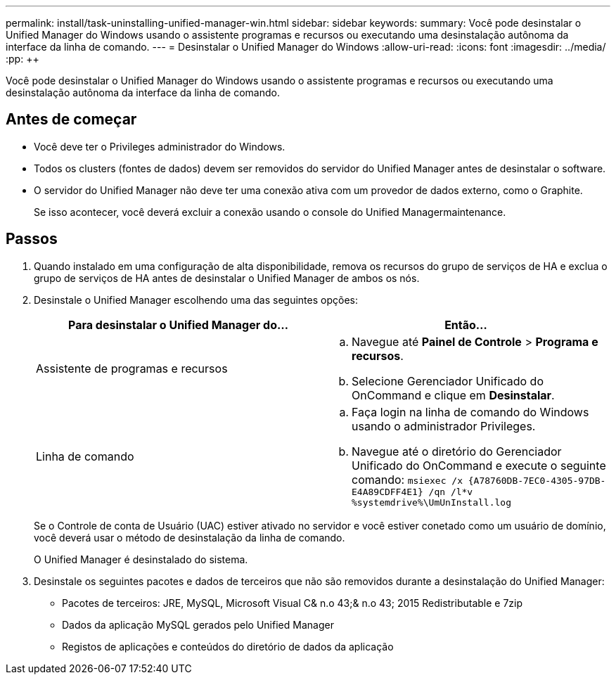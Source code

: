 ---
permalink: install/task-uninstalling-unified-manager-win.html 
sidebar: sidebar 
keywords:  
summary: Você pode desinstalar o Unified Manager do Windows usando o assistente programas e recursos ou executando uma desinstalação autônoma da interface da linha de comando. 
---
= Desinstalar o Unified Manager do Windows
:allow-uri-read: 
:icons: font
:imagesdir: ../media/
:pp: &#43;&#43;


[role="lead"]
Você pode desinstalar o Unified Manager do Windows usando o assistente programas e recursos ou executando uma desinstalação autônoma da interface da linha de comando.



== Antes de começar

* Você deve ter o Privileges administrador do Windows.
* Todos os clusters (fontes de dados) devem ser removidos do servidor do Unified Manager antes de desinstalar o software.
* O servidor do Unified Manager não deve ter uma conexão ativa com um provedor de dados externo, como o Graphite.
+
Se isso acontecer, você deverá excluir a conexão usando o console do Unified Managermaintenance.





== Passos

. Quando instalado em uma configuração de alta disponibilidade, remova os recursos do grupo de serviços de HA e exclua o grupo de serviços de HA antes de desinstalar o Unified Manager de ambos os nós.
. Desinstale o Unified Manager escolhendo uma das seguintes opções:
+
|===
| Para desinstalar o Unified Manager do... | Então... 


 a| 
Assistente de programas e recursos
 a| 
.. Navegue até *Painel de Controle* > *Programa e recursos*.
.. Selecione Gerenciador Unificado do OnCommand e clique em *Desinstalar*.




 a| 
Linha de comando
 a| 
.. Faça login na linha de comando do Windows usando o administrador Privileges.
.. Navegue até o diretório do Gerenciador Unificado do OnCommand e execute o seguinte comando: `+msiexec /x {A78760DB-7EC0-4305-97DB-E4A89CDFF4E1} /qn /l*v %systemdrive%\UmUnInstall.log+`


|===
+
Se o Controle de conta de Usuário (UAC) estiver ativado no servidor e você estiver conetado como um usuário de domínio, você deverá usar o método de desinstalação da linha de comando.

+
O Unified Manager é desinstalado do sistema.

. Desinstale os seguintes pacotes e dados de terceiros que não são removidos durante a desinstalação do Unified Manager:
+
** Pacotes de terceiros: JRE, MySQL, Microsoft Visual C& n.o 43;& n.o 43; 2015 Redistributable e 7zip
** Dados da aplicação MySQL gerados pelo Unified Manager
** Registos de aplicações e conteúdos do diretório de dados da aplicação



